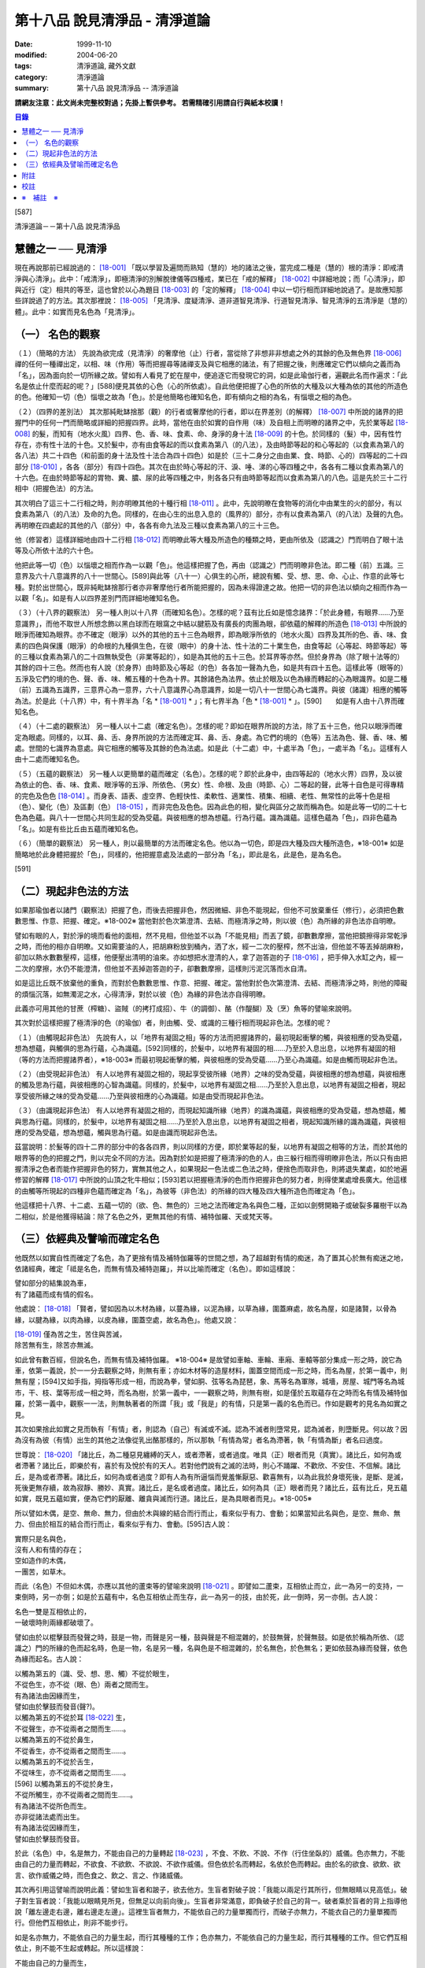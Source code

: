 第十八品 說見清淨品 - 清淨道論
##############################

:date: 1999-11-10
:modified: 2004-06-20
:tags: 清淨道論, 藏外文獻
:category: 清淨道論
:summary: 第十八品 說見清淨品 -- 清淨道論


**請網友注意：此文尚未完整校對過；先掛上暫供參考。
若需精確引用請自行與紙本校讀！**

.. contents:: 目錄
   :depth: 2


[587]

清淨道論－－第十八品 說見清淨品


慧體之一 ── 見清淨
++++++++++++++++++

現在再說那前已經說過的： [18-001]_ 「既以學習及遍問而熟知（慧的）地的諸法之後，當完成二種是（慧的）根的清淨：即戒清淨與心清淨」。此中：「戒清淨」，即極清淨的別解脫律儀等四種戒，業已在「戒的解釋」 [18-002]_ 中詳細地說；而「心清淨」，即與近行（定）相共的等至，這也曾於以心為題目 [18-003]_ 的「定的解釋」 [18-004]_ 中以一切行相而詳細地說過了。是故應知那些詳說過了的方法。其次那裡說： [18-005]_ 「見清淨、度疑清淨、道非道智見清淨、行道智見清淨、智見清淨的五清淨是（慧的）體」。此中：如實而見名色為「見清淨」。

（一） 名色的觀察
+++++++++++++++++

（１）（簡略的方法） 先說為欲完成（見清淨）的奢摩他（止）行者，當從除了非想非非想處之外的其餘的色及無色界 [18-006]_ 禪的任何一種禪出定，以相、味（作用）等而把握尋等諸禪支及與它相應的諸法，有了把握之後，則應確定它們以傾向之義而為「名」，因為面向於一切所緣之故。譬如有人看見了蛇在屋中，便追逐它而發現它的洞，如是此瑜伽行者，遍觀此名而作遍求：「此名是依止什麼而起的呢？」[588]便見其依的心色（心的所依處）。自此他便把握了心色的所依的大種及以大種為依的其他的所造色的色。他確知一切（色）惱壞之故為「色」。於是他簡略也確知名色，即有傾向之相的為名，有惱壞之相的為色。

（２）（四界的差別法） 其次那純毗缽捨那（觀）的行者或奢摩他的行者，即以在界差別（的解釋） [18-007]_ 中所說的諸界的把握門中的任何一門而簡略或詳細的把握四界。此時，當他在由於如實的自作用（味）及自相上而明暸的諸界之中，先於業等起 [18-008]_ 的髮，而知有（地水火風）四界、色、香、味、食素、命、身淨的身十法 [18-009]_ 的十色。於同樣的（髮）中，因有性竹存在，亦有性十法的十色。又於髮中，亦有由食等起的而以食素為第八（的八法），及由時節等起的和心等起的（以食素為第八的各八法）共二十四色（和前面的身十法及性十法合為四十四色）如是於（三十二身分之由由業、食、時節、心的）四等起的二十四部分 [18-010]_ ，各各（部分）有四十四色。其次在由於時心等起的汗、淚、唾、涕的心等四種之中，各各有二種以食素為第八的十六色。在由於時節等起的胃物、糞、膿、尿的此等四種之中，則各各只有由時節等起而以食素為第八的八色。這是先於三十二行相中（把握色法）的方法。

其次明白了這三十二行相之時，則亦明暸其他的十種行相 [18-011]_ 。此中，先說明暸在食物等的消化中由業生的火的部分，有以食素為第八（的八法）及命的九色。同樣的，在由心生的出息入息的（風界的）部分，亦有以食素為第八（的八法）及聲的九色。再明暸在四處起的其他的八（部分）中，各各有命九法及三種以食素為第八的三十三色。

他（修習者）這樣詳細地由四十二行相 [18-012]_ 而明暸此等大種及所造色的種類之時，更由所依及（認識之）門而明白了眼十法等及心所依十法的六十色。

他把此等一切（色）以惱壞之相而作為一以觀「色」。他這樣把握了色，再由（認識之）門而明暸非色法。即二種（前）五識。三意界及六十八意識界的八十一世間心。[589]與此等（八十一）心俱生的心所，總說有觸、受、想、思、命、心止、作意的此等七種。對於出世間心，既非純毗缽捨那行者亦非奢摩他行者所能把握的，因為未得證達之故。他把一切的非色法以傾向之相而作為一以觀「名」。如是有人以四界差別門而詳細地確知名色。

（３）（十八界的觀察法） 另一種人則以十八界（而確知名色）。怎樣的呢？茲有比丘如是憶念諸界：「於此身體，有眼界......乃至意識界」，而他不取世人所想念飾以黑白球而在眼窩之中結以腱筋及有廣長的肉團為眼，卻依蘊的解釋的所造色 [18-013]_ 中所說的眼淨而確知為眼界。亦不確定（眼淨）以外的其他的五十三色為眼界，即為眼淨所依的（地水火風）四界及其所的色、香、味、食素的四色與保護（眼淨）的命根的九種俱生色，在彼（眼中）的身十法、性十法的二十業生色，由食等起（心等起、時節等起）等的三種以食素為第八的二十四無執受色（非業等起的），如是為其他的五十三色。於耳界等亦然。但於身界為（除了眼十法等的）其餘的四十三色。然而也有人說（於身界）由時節及心等起（的色）各各加一聲為九色，如是共有四十五色。這樣此等（眼等的）五淨及它們的境的色、聲、香、味、觸五種的十色為十界。其餘諸色為法界。依止於眼及以色為緣而轉起的心為眼識界。如是二種（前）五識為五識界，三意界心為一意界，六十八意識界心為意識界，如是一切八十一世間心為七識界。與彼（諸識）相應的觸等為法。於是此（十八界）中，有十界半為「名 * [18-001]_ * 」；有七界半為「色 * [18-001]_ * 」。[590]　　如是有人由十八界而確知名色。

（４）（十二處的觀察法） 另一種人以十二處（確定名色）。怎樣的呢？即如在眼界所說的方法，除了五十三色，他只以眼淨而確定為眼處。同樣的，以耳、鼻、舌、身界所說的方法而確定耳、鼻、舌、身處。為它們的境的（色等）五法為色、聲、香、味、觸處。世間的七識界為意處。與它相應的觸等及其餘的色為法處。如是此（十二處）中，十處半為「色」，一處半為「名」。這樣有人由十二處而確知名色。

（５）（五蘊的觀察法） 另一種人以更簡單的蘊而確定（名色）。怎樣的呢？即於此身中，由四等起的（地水火界）四界，及以彼為依止的色、香、味、食素、眼淨等的五淨、所依色、（男女）性、命根、及由（時節、心）二等起的聲，此等十自色是可得專精的完色及色色 [18-014]_ 。而身表、語表、虛空界、色輕快性、柔軟性、適業性、積集、相續、老性、無常性的此等十色是相（色）、變化（色）及區劃（色） [18-015]_ ，而非完色及色色。因為此色的相，變化與區分之故而稱為色。如是此等一切的二十七色為色蘊。與八十一世間心共同生起的受為受蘊。與彼相應的想為想蘊。行為行蘊。識為識蘊。這樣色蘊為「色」，四非色蘊為「名」。如是有些比丘由五蘊而確知名色。

（６）（簡單的觀察法） 另一種人，則以最簡單的方法而確定名色。他以為一切色，即是四大種及四大種所造色，※18-001※ 如是簡略地於此身體把握於「色」，同樣的，他把握意處及法處的一部分為「名」，即此是名，此是色，是為名色。

[591]

（二）現起非色法的方法
++++++++++++++++++++++

如果那瑜伽者以諸門（觀察法）把握了色，而後去把握非色，然因微細、非色不能現起，但他不可放棄重任（修行），必須把色數數思惟、作意、把握、確定。※18-002※ 當他對於色次第澄清、去結、而極清淨之時，則以彼（色）為所緣的非色法亦自明暸。

譬如有眼的人，對於淨的境而看他的面相，然不見相，但他並不以為「不能見相」而丟了鏡，卻數數摩擦，當他把鏡擦得非常乾淨之時，而他的相亦自明暸。又如需要油的人，把胡麻粉放到桶內，洒了水，經一二次的壓榨，然不出油，但他並不等丟掉胡麻粉，卻加以熱水數數壓榨，這樣，他便壓出清明的油來。亦如想把水澄清的人，拿了迦答迦的子 [18-016]_ ，把手伸入水缸之內，經一二次的摩擦，水仍不能澄清，但他並不丟掉迦答迦的子，卻數數摩擦，這樣則污泥沉落而水自清。

如是這比丘既不放棄他的重負，而對於色數數思惟、作意、把握、確定。當他對於色次第澄清、去結、而極清淨之時，則他的障礙的煩惱沉落，如無濁泥之水，心得清淨，對於以彼（色）為緣的非色法亦自得明暸。

此義亦可用其他的甘蔗（榨糖）、盜賊（的拷打成招）、牛（的調御）、酪（作醍醐）及（烹）魚等的譬喻來說明。

其次對於這樣把握了極清淨的色（的瑜伽）者，則由觸、受、或識的三種行相而現起非色法。怎樣的呢？

（１）（由觸現起非色法） 先說有人，以「地界有凝固之相」等的方法而把握諸界的，最初現起衝擊的觸，與彼相應的受為受蘊，想為想蘊，與觸俱的思為行蘊，心為識蘊。[592]同樣的，於髮中，以地界有凝固的相......乃至於入息出息，以地界有凝固的相（等的方法而把握諸界者），※18-003※ 而最初現起衝擊的觸，與彼相應的受為受蘊......乃至心為識蘊。如是由觸而現起非色法。

（２）（由受現起非色法） 有人以地界有凝固之相的，現起享受彼所緣（地界）之味的受為受蘊，與彼相應的想為想蘊，與彼相應的觸及思為行蘊，與彼相應的心智為識蘊。同樣的，於髮中，以地界有凝固之相......乃至於入息出息，以地界有凝固之相者，現起享受彼所緣之味的受為受蘊......乃至與彼相應的心為識蘊。如是由受而現起非色法。

（３）（由識現起非色法） 有人以地界有凝固之相的，而現起知識所緣（地界）的識為識蘊，與彼相應的受為受蘊，想為想蘊，觸與思為行蘊。同樣的，於髮中，以地界有凝固之相......乃至於入息出息，以地界有凝固之相者，現起知識所緣的識為識蘊，與彼相應的受為受蘊，想為想蘊，觸與思為行蘊。如是由識而現起非色法。

茲當說明：於髮等的四十二界的部分中的各各四界，則以同樣的方便，即於業等起的髮，以地界有凝固之相等的方法，而於其他的眼界等的色的把握之門，則以完全不同的方法。因為對於如是把握了極清淨的色的人，由三躲行相而得明暸非色法，所以只有由把握清淨之色者而能作把握非色的努力，實無其他之人，如果現起一色法或二色法之時，便捨色而取非色，則將退失業處，如於地遍修習的解釋 [18-017]_ 中所說的山頂之牝牛相似；[593]若以把握極清淨的色而作把握非色的努力者，則得使業處增長廣大。他這樣的由觸等所現起的四種非色蘊而確定為「名」，為彼等（非色法）的所緣的四大種及四大種所造色而確定為「色」。

他這樣把十八界、十二處、五蘊一切的（欲、色、無色的）三地之法而確定為名與色二種，正如以劍劈開箱子或破裂多羅樹干以為二相似，於是他獲得結論：除了名色之外，更無其他的有情、補特伽羅、天或梵天等。

（三）依經典及譬喻而確定名色
++++++++++++++++++++++++++++

他既然以如實自性而確定了名色，為了更捨有情及補特伽羅等的世間之想，為了超越對有情的痴迷，為了置其心於無有痴迷之地，依諸經典，確定「祗是名色，而無有情及補特迦羅」，并以比喻而確定（名色）。即如這樣說：

| 譬如部分的結集說為車，
| 有了諸蘊而成有情的假名。

他處說： [18-018]_ 「賢者，譬如因為以木材為緣，以蔓為緣，以泥為緣，以草為緣，圍蓋麻處，故名為屋，如是諸賢，以骨為緣，以腱為緣，以肉為緣，以皮為緣，圍蓋空處，故名為色」。他處又說：

| [18-019]_ 僅為苦之生，苦住與苦滅，
| 除苦無有生，除苦亦無滅。

如此曾有數百經，但說名色，而無有情及補特伽羅。 ※18-004※ 是故譬如車軸、車輪、車廂、車轅等部分集成一形之時，說它為車，依第一義說，於一一分去觀察之時，則無有車；亦如木材等的造屋材料，圍蓋空間而成一形之時，而名為屋，於第一義中，則無有屋；[594]又如手指，拇指等形成一相，而說為拳，譬如胴、弦等名為琵琶，象、馬等名為軍隊，城墻，房屋、城門等名為城巿，干、枝、葉等形成一相之時，而名為樹，於第一義中，一一觀察之時，則無有樹，如是僅於五取蘊存在之時而名有情及補特伽羅，於第一義中，觀察一一法，則無執著者的所謂「我」或「我是」的有情，只是第一義的名色而已。作如是觀考的見名為如實之見。

其次如果捨此如實之見而執有「有情」者，則認為（自己）有滅或不滅。認為不滅者則墮常見，認為滅者，則墮斷見。何以故？因為沒有為彼（有情）出生的其他之法像從乳出酪那樣的，所以那執「有情為常」者名為滯著，執「有情為斷」者名曰過度。

世尊說： [18-020]_ 「諸比丘，為二種惡見纏縛的天人，或者滯著，或者過度。唯具（正）眼者而見（真實）。諸比丘，如何為或者滯著？諸比丘，即樂於有，喜於有及悅於有的天人。若對他們說有之滅的法時，則心不踊躍、不歡欣、不安住、不信解。諸比丘，是為或者滯著。諸比丘，如何為或者過度？即有人為有所逼惱而覺羞慚厭惡、歡喜無有，以為此我於身壞死後，是斷、是滅，死後更無存續，故為寂靜、勝妙、真實。諸比丘，是名或者過度。諸比丘，如何為具（正）眼者而見？諸比丘，茲有比丘，見五蘊如實，既見五蘊如實，便為它們的厭離、離貪與滅而行道。諸比丘，是為具眼者而見」。※18-005※

所以譬如木偶，是空、無命、無力，但由於木與線的結合而行而止，看來似乎有力、會動；如果當知此名與色，是空、無命、無力、但由於相互的結合而行而止，看來似乎有力、會動。[595]古人說：

| 實際只是名與色，
| 沒有人和有情的存在；
| 空如造作的木偶，
| 一團苦，如草木。

而此（名色）不但如木偶，亦應以其他的蘆束等的譬喻來說明 [18-021]_ 。即譬如二蘆束，互相依止而立，此一為另一的支持，一束倒時，另一亦倒；如是於五蘊有中，名色互相依止而生存，此一為另一的技，由於死，此一倒時，另一亦倒。古人說：

| 名色一雙是互相依止的，
| 一破壞時則兩緣都破壞了。

譬如由於以棍擊鼓而發聲之時，鼓是一物，而聲是另一種，鼓與聲是不相混雜的，於鼓無聲，於聲無鼓。如是依於稱為所依、（認識之）門的所緣的色而起名時，色是一物，名是另一種，名與色是不相混雜的，於名無色，於色無名；更如依鼓為緣而發聲，依色為緣而起名。古人說：

| 以觸為第五的（識、受、想、思、觸）不從於眼生，
| 不從色生，亦不從（眼、色）兩者之間而生。
| 有為諸法由因緣而生，
| 譬如由於擊鼓而發音(聲?)。
| 以觸為第五的不從於耳 [18-022]_ 生，
| 不從聲生，亦不從兩者之間而生......。
| 以觸為第五的不從於鼻生，
| 不從香生，亦不從兩者之間而生......。
| 以觸為第五的不從於舌生，
| 不從味生，亦不從兩者之間而生......。
| [596]   以觸為第五的不從於身生，
| 不從所觸生，亦不從兩者之間而生......。
| 有為諸法不從所色而生。
| 亦非從諸法處而出生。
| 有為諸法從因緣而生，
| 譬如由於擊鼓而發音。

於此（名色）中，名是無力，不能由自己的力量轉起 [18-023]_ ，不食、不飲、不說、不作（行住坐臥的）威儀。色亦無力，不能由自己的力量而轉起，不欲食、不欲飲、不欲說、不欲作威儀。但色依於名而轉起，名依於色而轉起。由於名的欲食、欲飲、欲言、欲作威儀之時，而色食之、飲之、言之、作諸威儀。

其次再引用這譬喻而說明此義：譬如生盲者和跛子，欲去他方。生盲者對破子說：「我能以兩足行其所行，但無眼睛以見高低」。破子對生盲者說：「我能以眼睛見所見，但無足以向前向後」。生盲者非常滿意，即負破子於自己的背一。破者乘於盲者的背上指導他說「離左邊走右邊，離右邊走左邊」。這裡生盲者無力，不能依自己的力量單獨而行，而破子亦無力，不能衣自己的力量單獨而行。但他們互相依止，則非不能步行。

如是名亦無力，不能依自己的力量生起，而行其種種的工作；色亦無力，不能依自己的力量生起，而行其種種的工作。但它們互相依止，則不能不生起或轉起。所以這樣說：

| 不能由自己的力量而生，
| 不能由自己的力量而住，
| 有為諸法自己的力弱，
| 依於他法的力量而生。
| 從他緣生及從其他的所緣而起，
| 此等（有為）為從所緣緣及其他的諸法而生。
| 譬如人在海洋依於船，
| 如是名身轉起依於色。
| 譬如船行海中依於人，
| 如是色身轉起依於名。
| 人船相依行海中，
| 如是名色共相依。

如是以種種的方法而確定名色者，克服了有情之想，立於無痴之地如實而見名色，當知為見清淨。確定名色及行的辨別，也是見清淨的同義語。

為諸善人所喜悅而造的清淨道論，在論慧的修習中完成了第十八品，定名為見清淨的解釋。


附註
++++

.. [18-001] 見底本第四四三頁。

.. [18-002] 見第一品，底本十五頁以下。

.. [18-003] 底本 Cittasiilena 誤，應改 Ciittasisena。

.. [18-004] 第三品至第十一品。

.. [18-005] 見底本第四四三頁。

.. [18-006] 色無色界 (ruupaaruupaavacara)，底本 ruupaa aruupaavacara 分開誤。

.. [18-007] 見底本三五一頁以下。

.. [18-008] 關於業等起的色等，參考底本三六六頁、六一四頁、六二三頁。

.. [18-009] 關於身十法等，參考底本五五二頁。

.. [18-010] 二十四部分，即於三十二身分中除去下面所說的汗、淚、唾、涕、胃物、糞、膿、尿的八種。關於三十二身分，參考底本二四九頁及三五三頁。

.. [18-011] 十行相，參考底本三六三頁。即火界的四部分及風界的六部分。

.. [18-012] 四十二行相，即三十二身分及火界與風界的十行相。

.. [18-013] 參考第十四品，底本四四五頁。

.. [18-014] 關於完色、色色，參考底本四五０頁。

.. [18-015] 關於相、變化、區劃，參考底本四五一頁。

.. [18-016] 迦答迦 (kataka) 是胡桃的一種，其核子可以洗水缸清水。

.. [18-017] 參考底本一五三頁。

.. [18-018] M.I, p190.

.. [18-019] S.I, p.135. cf. Kv. p.66; Mnd. p.439; Mil. p28; )。《雜阿含》一二０二經〈大正二‧三二七b〉。

.. [18-020] It. p24. (11, 12).

.. [18-021] 說明 (Viibhaavetabba.m) 底本 bbaavetabba.m，今依他本。

.. [18-022] 從耳 (sotato)，底本 so tato 分開誤。

.. [18-023] 轉起 (pavattitu.m) 底本 (pavattesu) 誤。


校註
++++

〔校註18-001〕 有十界半為「色」；有七界半為「名」。


※　補註　※
+++++++++++

〔補註18-001〕 他以為「一切色，即是四大種及四大種所造色」，
說明：M.i, 222

〔補註18-002〕 說明：數數思惟(again and again comprehend)、作意(give attention to)、把握(discern)、確定(define)。

〔補註18-003〕 同樣的，「於髮中，以地界有凝固的相......乃至於入息出息，以地界有凝固的相（等的方法而把握諸界者）」，
說明：參 ch. XI [364]~[365]

〔補註18-004〕 說明：以下三段可參見《原始佛典選譯》( 顧法嚴 譯, 慧炬出版), Pp.73

〔補註18-005〕 說明：以上三段可參見《原始佛典選譯》( 顧法嚴 譯, 慧炬出版), Pp.73

----

參考：

.. [1] `舊網頁 <http://nanda.online-dhamma.net/Tipitaka/Post-Canon/Visuddhimagga/chap18.htm>`_

.. [2] 可參考另一版本。

..
  06.20(7th); 04.09(6th ed.); 04.07(5th) ed.); 04.04(4th); 93('04)/02/05(3rd ed.);
  88('99)/11/10(1st ed.), 89('00)/03/21(2nd ed.),
